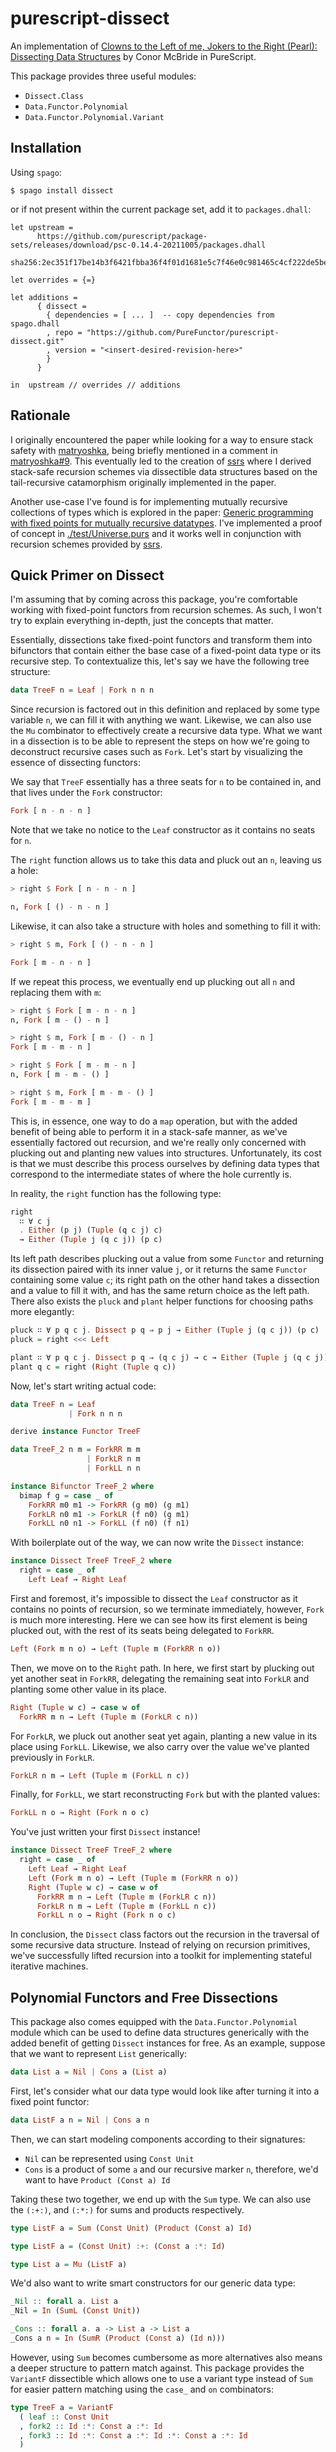 * purescript-dissect
An implementation of [[https://dl.acm.org/doi/abs/10.1145/1328438.1328474][Clowns to the Left of me, Jokers to the Right (Pearl): Dissecting Data
Structures]] by Conor McBride in PureScript.

This package provides three useful modules:
- ~Dissect.Class~
- ~Data.Functor.Polynomial~
- ~Data.Functor.Polynomial.Variant~

** Installation
Using ~spago~:

#+begin_src
$ spago install dissect
#+end_src

or if not present within the current package set, add it to ~packages.dhall~:

#+begin_src dhall
let upstream =
      https://github.com/purescript/package-sets/releases/download/psc-0.14.4-20211005/packages.dhall
        sha256:2ec351f17be14b3f6421fbba36f4f01d1681e5c7f46e0c981465c4cf222de5be

let overrides = {=}

let additions =
      { dissect =
        { dependencies = [ ... ]  -- copy dependencies from spago.dhall
        , repo = "https://github.com/PureFunctor/purescript-dissect.git"
        , version = "<insert-desired-revision-here>"
        }
      }

in  upstream // overrides // additions
#+end_src

** Rationale
I originally encountered the paper while looking for a way to ensure stack safety with [[https://github.com/purescript-contrib/purescript-matryoshka][matryoshka]],
being briefly mentioned in a comment in [[https://github.com/purescript-contrib/purescript-matryoshka/issues/9#issuecomment-400384397][matryoshka#9]]. This eventually led to the creation of [[https://github.com/PureFunctor/purescript-ssrs][ssrs]]
where I derived stack-safe recursion schemes via dissectible data structures based on the
tail-recursive catamorphism originally implemented in the paper.

Another use-case I've found is for implementing mutually recursive collections of types which is
explored in the paper: [[https://dl.acm.org/doi/abs/10.1145/1631687.1596585][Generic programming with fixed points for mutually recursive datatypes]]. I've
implemented a proof of concept in [[./test/Universe.purs][./test/Universe.purs]] and it works well in conjunction with
recursion schemes provided by [[https://github.com/PureFunctor/purescript-ssrs][ssrs]].

** Quick Primer on Dissect
I'm assuming that by coming across this package, you're comfortable working with fixed-point
functors from recursion schemes. As such, I won't try to explain everything in-depth, just the
concepts that matter.

Essentially, dissections take fixed-point functors and transform them into bifunctors that contain
either the base case of a fixed-point data type or its recursive step. To contextualize this, let's
say we have the following tree structure:

#+begin_src purescript
data TreeF n = Leaf | Fork n n n
#+end_src

Since recursion is factored out in this definition and replaced by some type variable ~n~, we can fill
it with anything we want. Likewise, we can also use the ~Mu~ combinator to effectively create a
recursive data type. What we want in a dissection is to be able to represent the steps on how we're
going to deconstruct recursive cases such as ~Fork~. Let's start by visualizing the essence of
dissecting functors:

We say that ~TreeF~ essentially has a three seats for ~n~ to be contained in, and that lives under the
~Fork~ constructor:
#+begin_src purescript
Fork [ n - n - n ]
#+end_src

Note that we take no notice to the ~Leaf~ constructor as it contains no seats for ~n~.

The ~right~ function allows us to take this data and pluck out an ~n~, leaving us a hole:
#+begin_src purescript
> right $ Fork [ n - n - n ]

n, Fork [ () - n - n ]
#+end_src

Likewise, it can also take a structure with holes and something to fill it with:
#+begin_src purescript
> right $ m, Fork [ () - n - n ]

Fork [ m - n - n ]
#+end_src

If we repeat this process, we eventually end up plucking out all ~n~ and replacing them with ~m~:
#+begin_src purescript
> right $ Fork [ m - n - n ]
n, Fork [ m - () - n ]

> right $ m, Fork [ m - () - n ]
Fork [ m - m - n ]

> right $ Fork [ m - m - n ]
n, Fork [ m - m - () ]

> right $ m, Fork [ m - m - () ]
Fork [ m - m - m ]
#+end_src

This is, in essence, one way to do a ~map~ operation, but with the added benefit of being able to
perform it in a stack-safe manner, as we've essentially factored out recursion, and we're really
only concerned with plucking out and planting new values into structures. Unfortunately, its cost is
that we must describe this process ourselves by defining data types that correspond to the
intermediate states of where the hole currently is.

In reality, the ~right~ function has the following type:
#+begin_src purescript
right
  ∷ ∀ c j
  . Either (p j) (Tuple (q c j) c)
  → Either (Tuple j (q c j)) (p c)
#+end_src

Its left path describes plucking out a value from some ~Functor~ and returning its dissection paired
with its inner value ~j~, or it returns the same ~Functor~ containing some value ~c~; its right path on
the other hand takes a dissection and a value to fill it with, and has the same return choice as the
left path. There also exists the ~pluck~ and ~plant~ helper functions for choosing paths more elegantly:
#+begin_src purescript
pluck ∷ ∀ p q c j. Dissect p q ⇒ p j → Either (Tuple j (q c j)) (p c)
pluck = right <<< Left

plant ∷ ∀ p q c j. Dissect p q ⇒ (q c j) → c → Either (Tuple j (q c j)) (p c)
plant q c = right (Right (Tuple q c))
#+end_src

Now, let's start writing actual code:
#+begin_src purescript
data TreeF n = Leaf
             | Fork n n n

derive instance Functor TreeF

data TreeF_2 n m = ForkRR m m
                 | ForkLR n m
                 | ForkLL n n

instance Bifunctor TreeF_2 where
  bimap f g = case _ of
    ForkRR m0 m1 -> ForkRR (g m0) (g m1)
    ForkLR n0 m1 -> ForkLR (f n0) (g m1)
    ForkLL n0 n1 -> ForkLL (f n0) (f n1)
#+end_src

With boilerplate out of the way, we can now write the ~Dissect~ instance:
#+begin_src purescript
instance Dissect TreeF TreeF_2 where
  right = case _ of
    Left Leaf → Right Leaf
#+end_src

First and foremost, it's impossible to dissect the ~Leaf~ constructor as it contains no points of
recursion, so we terminate immediately, however, ~Fork~ is much more interesting. Here we can see how
its first element is being plucked out, with the rest of its seats being delegated to ~ForkRR~.
#+begin_src purescript
  Left (Fork m n o) → Left (Tuple m (ForkRR n o))
#+end_src

Then, we move on to the ~Right~ path. In here, we first start by plucking out yet another seat in
~ForkRR~, delegating the remaining seat into ~ForkLR~ and planting some other value in its place.
#+begin_src purescript
  Right (Tuple w c) → case w of
    ForkRR m n → Left (Tuple m (ForkLR c n))
#+end_src

For ~ForkLR~, we pluck out another seat yet again, planting a new value in its place using
~ForkLL~. Likewise, we also carry over the value we've planted previously in ~ForkLR~.
#+begin_src purescript
    ForkLR n m → Left (Tuple m (ForkLL n c))
#+end_src

Finally, for ~ForkLL~, we start reconstructing ~Fork~ but with the planted values:
#+begin_src purescript
    ForkLL n o → Right (Fork n o c)
#+end_src

You've just written your first ~Dissect~ instance!
#+begin_src purescript
instance Dissect TreeF TreeF_2 where
  right = case _ of
    Left Leaf → Right Leaf
    Left (Fork m n o) → Left (Tuple m (ForkRR n o))
    Right (Tuple w c) → case w of
      ForkRR m n → Left (Tuple m (ForkLR c n))
      ForkLR n m → Left (Tuple m (ForkLL n c))
      ForkLL n o → Right (Fork n o c)
#+end_src

In conclusion, the ~Dissect~ class factors out the recursion in the traversal of some recursive data
structure. Instead of relying on recursion primitives, we've successfully lifted recursion into a
toolkit for implementing stateful iterative machines.

** Polynomial Functors and Free Dissections
This package also comes equipped with the ~Data.Functor.Polynomial~ module which can be used to define
data structures generically with the added benefit of getting ~Dissect~ instances for free. As an
example, suppose that we want to represent ~List~ generically:
#+begin_src purescript
data List a = Nil | Cons a (List a)
#+end_src

First, let's consider what our data type would look like after turning it into a fixed point functor:
#+begin_src purescript
data ListF a n = Nil | Cons a n
#+end_src

Then, we can start modeling components according to their signatures:
- ~Nil~ can be represented using ~Const Unit~
- ~Cons~ is a product of some ~a~ and our recursive marker ~n~, therefore, we'd want to have
  ~Product (Const a) Id~

Taking these two together, we end up with the ~Sum~ type. We can also use the ~(:+:)~, and ~(:*:)~ for
sums and products respectively.
#+begin_src purescript
type ListF a = Sum (Const Unit) (Product (Const a) Id)

type ListF a = (Const Unit) :+: (Const a :*: Id)

type List a = Mu (ListF a)
#+end_src

We'd also want to write smart constructors for our generic data type:
#+begin_src purescript
_Nil :: forall a. List a
_Nil = In (SumL (Const Unit))

_Cons :: forall a. a -> List a -> List a
_Cons a n = In (SumR (Product (Const a) (Id n)))
#+end_src

However, using ~Sum~ becomes cumbersome as more alternatives also means a deeper structure to pattern
match against. This package provides the ~VariantF~ dissectible which allows one to use a variant type
instead of ~Sum~ for easier pattern matching using the ~case_~ and ~on~ combinators:
#+begin_src purescript
type TreeF a = VariantF
  ( leaf :: Const Unit
  , fork2 :: Id :*: Const a :*: Id
  , fork3 :: Id :*: Const a :*: Id :*: Const a :*: Id
  )

type Tree = Mu TreeF

leaf :: forall a. Tree a
leaf = In (inj (Proxy :: _ "leaf") (Const unit))

fork2 :: forall a. Tree a -> a -> Tree a -> Tree a
fork2 a b c = In (inj (Proxy :: _ "fork2") (Id a :*: Const b :*: Id c))

fork3 :: forall a. Tree a -> a -> Tree a -> a -> Tree a -> Tree a
fork3 a b c d e =
  In (inj (Proxy :: _ "fork3")
      (Id a :*: Const b :*: Id c :*: Const d :*: Id e))

collect :: TreeF Int Int
collect = case_
  # on (Proxy :: _ "leaf")
      ( \(Const _) -> 1
      )
  # on (Proxy :: _ "fork2")
      ( \(Id a :*: Const b :*: Id c) -> a + b + c
      )
  # on (Proxy :: _ "fork3")
      ( \(Id a :*: Const b :*: Id c :*: Const d :*: Id e) ->
           a + b + c + d + e
      )
#+end_src
